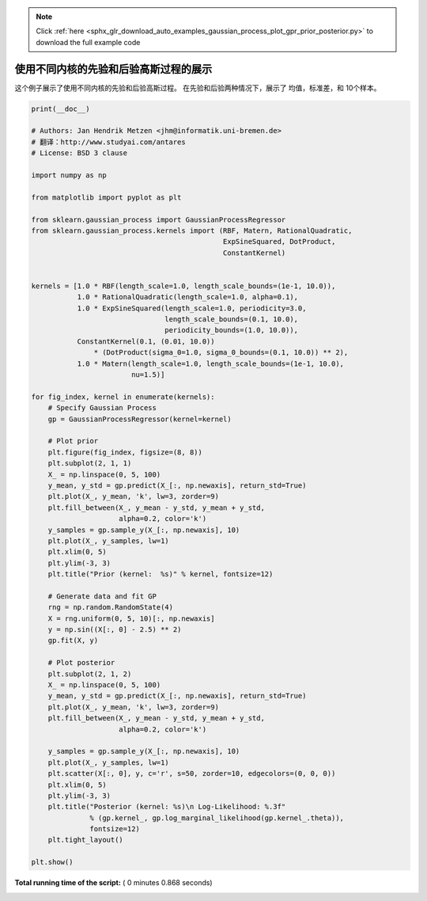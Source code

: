 .. note::
    :class: sphx-glr-download-link-note

    Click :ref:`here <sphx_glr_download_auto_examples_gaussian_process_plot_gpr_prior_posterior.py>` to download the full example code
.. rst-class:: sphx-glr-example-title

.. _sphx_glr_auto_examples_gaussian_process_plot_gpr_prior_posterior.py:


==========================================================================
使用不同内核的先验和后验高斯过程的展示
==========================================================================

这个例子展示了使用不同内核的先验和后验高斯过程。
在先验和后验两种情况下，展示了 均值，标准差，和 10个样本。




.. rst-class:: sphx-glr-horizontal


    *

      .. image:: /auto_examples/gaussian_process/images/sphx_glr_plot_gpr_prior_posterior_000.png
            :class: sphx-glr-multi-img

    *

      .. image:: /auto_examples/gaussian_process/images/sphx_glr_plot_gpr_prior_posterior_001.png
            :class: sphx-glr-multi-img

    *

      .. image:: /auto_examples/gaussian_process/images/sphx_glr_plot_gpr_prior_posterior_002.png
            :class: sphx-glr-multi-img

    *

      .. image:: /auto_examples/gaussian_process/images/sphx_glr_plot_gpr_prior_posterior_003.png
            :class: sphx-glr-multi-img

    *

      .. image:: /auto_examples/gaussian_process/images/sphx_glr_plot_gpr_prior_posterior_004.png
            :class: sphx-glr-multi-img





.. code-block:: python

    print(__doc__)

    # Authors: Jan Hendrik Metzen <jhm@informatik.uni-bremen.de>
    # 翻译：http://www.studyai.com/antares
    # License: BSD 3 clause

    import numpy as np

    from matplotlib import pyplot as plt

    from sklearn.gaussian_process import GaussianProcessRegressor
    from sklearn.gaussian_process.kernels import (RBF, Matern, RationalQuadratic,
                                                  ExpSineSquared, DotProduct,
                                                  ConstantKernel)


    kernels = [1.0 * RBF(length_scale=1.0, length_scale_bounds=(1e-1, 10.0)),
               1.0 * RationalQuadratic(length_scale=1.0, alpha=0.1),
               1.0 * ExpSineSquared(length_scale=1.0, periodicity=3.0,
                                    length_scale_bounds=(0.1, 10.0),
                                    periodicity_bounds=(1.0, 10.0)),
               ConstantKernel(0.1, (0.01, 10.0))
                   * (DotProduct(sigma_0=1.0, sigma_0_bounds=(0.1, 10.0)) ** 2),
               1.0 * Matern(length_scale=1.0, length_scale_bounds=(1e-1, 10.0),
                            nu=1.5)]

    for fig_index, kernel in enumerate(kernels):
        # Specify Gaussian Process
        gp = GaussianProcessRegressor(kernel=kernel)

        # Plot prior
        plt.figure(fig_index, figsize=(8, 8))
        plt.subplot(2, 1, 1)
        X_ = np.linspace(0, 5, 100)
        y_mean, y_std = gp.predict(X_[:, np.newaxis], return_std=True)
        plt.plot(X_, y_mean, 'k', lw=3, zorder=9)
        plt.fill_between(X_, y_mean - y_std, y_mean + y_std,
                         alpha=0.2, color='k')
        y_samples = gp.sample_y(X_[:, np.newaxis], 10)
        plt.plot(X_, y_samples, lw=1)
        plt.xlim(0, 5)
        plt.ylim(-3, 3)
        plt.title("Prior (kernel:  %s)" % kernel, fontsize=12)

        # Generate data and fit GP
        rng = np.random.RandomState(4)
        X = rng.uniform(0, 5, 10)[:, np.newaxis]
        y = np.sin((X[:, 0] - 2.5) ** 2)
        gp.fit(X, y)

        # Plot posterior
        plt.subplot(2, 1, 2)
        X_ = np.linspace(0, 5, 100)
        y_mean, y_std = gp.predict(X_[:, np.newaxis], return_std=True)
        plt.plot(X_, y_mean, 'k', lw=3, zorder=9)
        plt.fill_between(X_, y_mean - y_std, y_mean + y_std,
                         alpha=0.2, color='k')

        y_samples = gp.sample_y(X_[:, np.newaxis], 10)
        plt.plot(X_, y_samples, lw=1)
        plt.scatter(X[:, 0], y, c='r', s=50, zorder=10, edgecolors=(0, 0, 0))
        plt.xlim(0, 5)
        plt.ylim(-3, 3)
        plt.title("Posterior (kernel: %s)\n Log-Likelihood: %.3f"
                  % (gp.kernel_, gp.log_marginal_likelihood(gp.kernel_.theta)),
                  fontsize=12)
        plt.tight_layout()

    plt.show()

**Total running time of the script:** ( 0 minutes  0.868 seconds)


.. _sphx_glr_download_auto_examples_gaussian_process_plot_gpr_prior_posterior.py:


.. only :: html

 .. container:: sphx-glr-footer
    :class: sphx-glr-footer-example



  .. container:: sphx-glr-download

     :download:`Download Python source code: plot_gpr_prior_posterior.py <plot_gpr_prior_posterior.py>`



  .. container:: sphx-glr-download

     :download:`Download Jupyter notebook: plot_gpr_prior_posterior.ipynb <plot_gpr_prior_posterior.ipynb>`


.. only:: html

 .. rst-class:: sphx-glr-signature

    `Gallery generated by Sphinx-Gallery <https://sphinx-gallery.readthedocs.io>`_
